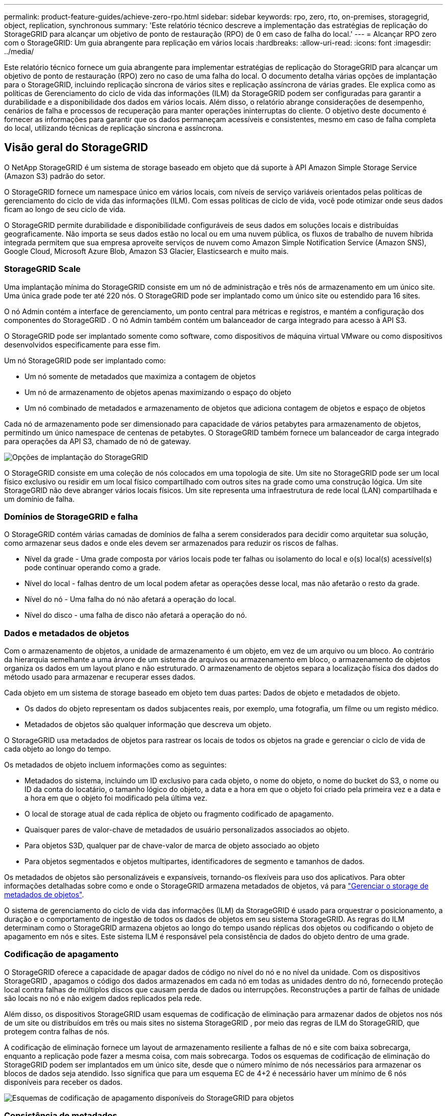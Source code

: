 ---
permalink: product-feature-guides/achieve-zero-rpo.html 
sidebar: sidebar 
keywords: rpo, zero, rto, on-premises, storagegrid, object, replication, synchronous 
summary: 'Este relatório técnico descreve a implementação das estratégias de replicação do StorageGRID para alcançar um objetivo de ponto de restauração (RPO) de 0 em caso de falha do local.' 
---
= Alcançar RPO zero com o StorageGRID: Um guia abrangente para replicação em vários locais
:hardbreaks:
:allow-uri-read: 
:icons: font
:imagesdir: ../media/


[role="lead"]
Este relatório técnico fornece um guia abrangente para implementar estratégias de replicação do StorageGRID para alcançar um objetivo de ponto de restauração (RPO) zero no caso de uma falha do local. O documento detalha várias opções de implantação para o StorageGRID, incluindo replicação síncrona de vários sites e replicação assíncrona de várias grades. Ele explica como as políticas de Gerenciamento do ciclo de vida das informações (ILM) da StorageGRID podem ser configuradas para garantir a durabilidade e a disponibilidade dos dados em vários locais. Além disso, o relatório abrange considerações de desempenho, cenários de falha e processos de recuperação para manter operações ininterruptas do cliente. O objetivo deste documento é fornecer as informações para garantir que os dados permaneçam acessíveis e consistentes, mesmo em caso de falha completa do local, utilizando técnicas de replicação síncrona e assíncrona.



== Visão geral do StorageGRID

O NetApp StorageGRID é um sistema de storage baseado em objeto que dá suporte à API Amazon Simple Storage Service (Amazon S3) padrão do setor.

O StorageGRID fornece um namespace único em vários locais, com níveis de serviço variáveis orientados pelas políticas de gerenciamento do ciclo de vida das informações (ILM). Com essas políticas de ciclo de vida, você pode otimizar onde seus dados ficam ao longo de seu ciclo de vida.

O StorageGRID permite durabilidade e disponibilidade configuráveis de seus dados em soluções locais e distribuídas geograficamente. Não importa se seus dados estão no local ou em uma nuvem pública, os fluxos de trabalho de nuvem híbrida integrada permitem que sua empresa aproveite serviços de nuvem como Amazon Simple Notification Service (Amazon SNS), Google Cloud, Microsoft Azure Blob, Amazon S3 Glacier, Elasticsearch e muito mais.



=== StorageGRID Scale

Uma implantação mínima do StorageGRID consiste em um nó de administração e três nós de armazenamento em um único site.  Uma única grade pode ter até 220 nós.  O StorageGRID pode ser implantado como um único site ou estendido para 16 sites.

O nó Admin contém a interface de gerenciamento, um ponto central para métricas e registros, e mantém a configuração dos componentes do StorageGRID .  O nó Admin também contém um balanceador de carga integrado para acesso à API S3.

O StorageGRID pode ser implantado somente como software, como dispositivos de máquina virtual VMware ou como dispositivos desenvolvidos especificamente para esse fim.

Um nó StorageGRID pode ser implantado como:

* Um nó somente de metadados que maximiza a contagem de objetos
* Um nó de armazenamento de objetos apenas maximizando o espaço do objeto
* Um nó combinado de metadados e armazenamento de objetos que adiciona contagem de objetos e espaço de objetos


Cada nó de armazenamento pode ser dimensionado para capacidade de vários petabytes para armazenamento de objetos, permitindo um único namespace de centenas de petabytes.  O StorageGRID também fornece um balanceador de carga integrado para operações da API S3, chamado de nó de gateway.

image:zero-rpo/delivery-paths.png["Opções de implantação do StorageGRID"]

O StorageGRID consiste em uma coleção de nós colocados em uma topologia de site.  Um site no StorageGRID pode ser um local físico exclusivo ou residir em um local físico compartilhado com outros sites na grade como uma construção lógica.  Um site StorageGRID não deve abranger vários locais físicos.  Um site representa uma infraestrutura de rede local (LAN) compartilhada e um domínio de falha.



=== Domínios de StorageGRID e falha

O StorageGRID contém várias camadas de domínios de falha a serem considerados para decidir como arquitetar sua solução, como armazenar seus dados e onde eles devem ser armazenados para reduzir os riscos de falhas.

* Nível da grade - Uma grade composta por vários locais pode ter falhas ou isolamento do local e o(s) local(s) acessível(s) pode continuar operando como a grade.
* Nível do local - falhas dentro de um local podem afetar as operações desse local, mas não afetarão o resto da grade.
* Nível do nó - Uma falha do nó não afetará a operação do local.
* Nível do disco - uma falha de disco não afetará a operação do nó.




=== Dados e metadados de objetos

Com o armazenamento de objetos, a unidade de armazenamento é um objeto, em vez de um arquivo ou um bloco. Ao contrário da hierarquia semelhante a uma árvore de um sistema de arquivos ou armazenamento em bloco, o armazenamento de objetos organiza os dados em um layout plano e não estruturado. O armazenamento de objetos separa a localização física dos dados do método usado para armazenar e recuperar esses dados.

Cada objeto em um sistema de storage baseado em objeto tem duas partes: Dados de objeto e metadados de objeto.

* Os dados do objeto representam os dados subjacentes reais, por exemplo, uma fotografia, um filme ou um registo médico.
* Metadados de objetos são qualquer informação que descreva um objeto.


O StorageGRID usa metadados de objetos para rastrear os locais de todos os objetos na grade e gerenciar o ciclo de vida de cada objeto ao longo do tempo.

Os metadados de objeto incluem informações como as seguintes:

* Metadados do sistema, incluindo um ID exclusivo para cada objeto, o nome do objeto, o nome do bucket do S3, o nome ou ID da conta do locatário, o tamanho lógico do objeto, a data e a hora em que o objeto foi criado pela primeira vez e a data e a hora em que o objeto foi modificado pela última vez.
* O local de storage atual de cada réplica de objeto ou fragmento codificado de apagamento.
* Quaisquer pares de valor-chave de metadados de usuário personalizados associados ao objeto.
* Para objetos S3D, qualquer par de chave-valor de marca de objeto associado ao objeto
* Para objetos segmentados e objetos multipartes, identificadores de segmento e tamanhos de dados.


Os metadados de objetos são personalizáveis e expansíveis, tornando-os flexíveis para uso dos aplicativos. Para obter informações detalhadas sobre como e onde o StorageGRID armazena metadados de objetos, vá para https://docs.netapp.com/us-en/storagegrid/admin/managing-object-metadata-storage.html["Gerenciar o storage de metadados de objetos"].

O sistema de gerenciamento do ciclo de vida das informações (ILM) da StorageGRID é usado para orquestrar o posicionamento, a duração e o comportamento de ingestão de todos os dados de objetos em seu sistema StorageGRID. As regras do ILM determinam como o StorageGRID armazena objetos ao longo do tempo usando réplicas dos objetos ou codificando o objeto de apagamento em nós e sites. Este sistema ILM é responsável pela consistência de dados do objeto dentro de uma grade.



=== Codificação de apagamento

O StorageGRID oferece a capacidade de apagar dados de código no nível do nó e no nível da unidade.  Com os dispositivos StorageGRID , apagamos o código dos dados armazenados em cada nó em todas as unidades dentro do nó, fornecendo proteção local contra falhas de múltiplos discos que causam perda de dados ou interrupções.  Reconstruções a partir de falhas de unidade são locais no nó e não exigem dados replicados pela rede.

Além disso, os dispositivos StorageGRID usam esquemas de codificação de eliminação para armazenar dados de objetos nos nós de um site ou distribuídos em três ou mais sites no sistema StorageGRID , por meio das regras de ILM do StorageGRID, que protegem contra falhas de nós.

A codificação de eliminação fornece um layout de armazenamento resiliente a falhas de nó e site com baixa sobrecarga, enquanto a replicação pode fazer a mesma coisa, com mais sobrecarga.  Todos os esquemas de codificação de eliminação do StorageGRID podem ser implantados em um único site, desde que o número mínimo de nós necessários para armazenar os blocos de dados seja atendido.  Isso significa que para um esquema EC de 4+2 é necessário haver um mínimo de 6 nós disponíveis para receber os dados.

image:zero-rpo/ec-schemes.png["Esquemas de codificação de apagamento disponíveis do StorageGRID para objetos"]



=== Consistência de metadados

No StorageGRID, os metadados geralmente são armazenados com três réplicas por local para garantir consistência e disponibilidade. Essa redundância ajuda a manter a integridade e a acessibilidade dos dados mesmo em caso de falha.

A consistência padrão é definida em um nível amplo de grade. Os usuários podem alterar a consistência no nível do balde a qualquer momento.

As opções de consistência de bucket disponíveis no StorageGRID são:

* *Todos*: Fornece o mais alto nível de consistência. Todos os nós na grade recebem os dados imediatamente, ou a solicitação falhará.
* *Strong-global*: Garante consistência de leitura após gravação para todas as solicitações de clientes em todos os sites.
* *Quorum Strong-global*: Garante consistência de leitura após gravação para todas as solicitações de clientes em todos os sites.  Oferece consistência para vários nós ou até mesmo uma falha de site se o quorum de réplica de metadados for alcançável.
+
** A consistência do QUORUM é definida como um quorum de réplicas de metadados do nó de armazenamento, onde cada site tem 3 réplicas de metadados.  Pode ser calculado da seguinte forma: 1+((N*3)/2) onde N é o número total de sites
** Por exemplo, um mínimo de 5 réplicas devem ser feitas a partir de uma grade de 3 sites, com um máximo de 3 réplicas dentro de um site.


* * Strong-site*: Garante consistência de leitura-após-gravação para todas as solicitações de clientes dentro de um site.
* *Read-after-novo-write* (padrão): Fornece consistência de leitura-após-gravação para novos objetos e consistência para atualizações de objetos. Oferece alta disponibilidade e garantias de proteção de dados. Recomendado para a maioria dos casos.
* *Disponível*: Fornece consistência eventual para novos objetos e atualizações de objetos. Para buckets do S3, use somente conforme necessário (por exemplo, para um bucket que contém valores de log raramente lidos, ou para operações HEAD ou GET em chaves que não existem). Não compatível com buckets do FabricPool S3.




=== Consistência de dados do objeto

Embora os metadados sejam replicados automaticamente dentro e entre locais, cabe a você decidir sobre a disposição do storage de objetos. Os dados de objetos podem ser armazenados em réplicas dentro e entre sites, codificados para apagamento dentro ou entre sites, ou uma combinação ou réplicas e esquemas de armazenamento codificados para apagamento. As regras de ILM podem se aplicar a todos os objetos ou ser filtradas para se aplicar apenas a determinados objetos, buckets ou locatários. As regras do ILM definem como os objetos são armazenados, réplicas e/ou codificados para apagamento, quanto tempo os objetos são armazenados nesses locais, se o número de réplicas ou esquema de codificação de apagamento deve mudar ou os locais devem mudar com o tempo.

Cada regra de ILM será configurada com um dos três comportamentos de ingestão para proteger objetos: Commit duplo, balanceado ou rigoroso.

A opção de confirmação dupla fará duas cópias em quaisquer dois nós de storage diferentes na grade imediatamente e retornará a solicitação com êxito ao cliente. A seleção do nó tentará dentro do site da solicitação, mas pode usar nós de outro site em algumas circunstâncias. O objeto é adicionado à fila ILM para ser avaliado e colocado de acordo com as regras ILM.

A opção Balanced avalia o objeto em relação à política ILM imediatamente e coloca o objeto de forma síncrona antes de retornar a solicitação é bem-sucedida para o cliente. Se a regra de ILM não puder ser atendida imediatamente devido a uma interrupção ou storage inadequado para atender aos requisitos de posicionamento, a confirmação dupla será usada. Quando o problema for resolvido, o ILM colocará automaticamente o objeto com base na regra definida.

A opção strict avalia o objeto em relação à política ILM imediatamente e coloca o objeto de forma síncrona antes de retornar a solicitação é bem-sucedida para o cliente. Se a regra ILM não puder ser atendida imediatamente devido a uma interrupção ou armazenamento inadequado para atender aos requisitos de colocação, a solicitação falhará e o cliente precisará tentar novamente.



=== Balanceamento de carga

StorageGRID pode ser implantado com acesso de cliente através de nós de gateway integrado, um balanceador de carga externo de 3 a de terceiros, round robin DNS ou diretamente para um nó de storage. Vários nós de gateway podem ser implantados em um local e configurados em grupos de alta disponibilidade, fornecendo failover automatizado e failback no caso de uma interrupção do nó de gateway. Você pode combinar métodos de balanceamento de carga em uma solução para fornecer um único ponto de acesso para todos os sites em uma solução.

Os nós de gateway equilibrarão a carga entre os nós de storage no local onde o nó de gateway reside por padrão. O StorageGRID pode ser configurado para permitir que os nós de gateway equilibrem a carga usando nós de vários locais. Essa configuração adicionaria a latência entre esses sites à latência de resposta às solicitações do cliente. Isso só deve ser configurado se a latência total for aceitável para os clientes.

Garantir que um RTO de zero pode ser alcançado com uma combinação de balanceamento de carga local e global.  Garantir o acesso ininterrupto do cliente requer balanceamento de carga das solicitações do cliente.  Uma solução StorageGRID pode conter muitos nós de gateway e grupos de alta disponibilidade em cada site.  Para fornecer acesso ininterrupto aos clientes em qualquer site, mesmo em caso de falha, você deve configurar uma solução de balanceamento de carga externa em combinação com nós de gateway do StorageGRID .  Configure grupos de alta disponibilidade do nó de gateway que gerenciam a carga dentro de cada site e use o balanceador de carga externo para balancear a carga entre os grupos de alta disponibilidade.  O balanceador de carga externo deve ser configurado para executar uma verificação de integridade para garantir que as solicitações sejam enviadas apenas para sites operacionais.  Para obter mais informações sobre balanceamento de carga com StorageGRID , consulte o https://www.netapp.com/media/17068-tr4626.pdf["Relatório técnico do balanceador de carga StorageGRID"] .



== Requisitos para RPO Zero com StorageGRID

Para alcançar o objetivo do ponto de restauração (RPO) zero em um sistema de storage de objetos, é crucial que, no momento da falha:

* Os metadados e o conteúdo do objeto estão em sincronia e são considerados consistentes
* O conteúdo do objeto permanece acessível apesar da falha.


Para uma implantação em vários sites, o Quorum Strong Global é o modelo de consistência preferido para garantir que os metadados sejam sincronizados em todos os sites, o que o torna essencial para atender ao requisito de RPO zero.

Os objetos no sistema de storage são armazenados com base nas regras do Information Lifecycle Management (ILM), que determinam como e onde os dados são armazenados durante todo o ciclo de vida. Para replicação síncrona, pode-se considerar entre execução estrita ou execução equilibrada.

* A execução estrita dessas regras ILM é necessária para RPO zero, pois garante que os objetos sejam colocados nos locais definidos sem qualquer atraso ou retorno, mantendo a disponibilidade e a consistência dos dados.
* O comportamento de ingestão de equilíbrio de ILM da StorageGRID fornece um equilíbrio entre alta disponibilidade e resiliência, permitindo que os usuários continuem ingerindo dados mesmo em caso de falha do site.




== Implantações síncronas em vários locais

*Soluções multisite:* O StorageGRID permite que você replique objetos em vários sites dentro da grade de forma síncrona.  Ao configurar regras de Gerenciamento do Ciclo de Vida da Informação (ILM) com comportamento equilibrado ou rigoroso, os objetos são colocados imediatamente nos locais especificados.  Configurar o nível de consistência do bucket para Quorum Strong Global também garantirá a replicação síncrona de metadados.  O StorageGRID usa um único namespace global, armazenando locais de posicionamento de objetos como metadados, para que cada nó saiba onde todas as cópias ou partes codificadas para eliminação estão localizadas.  Se um objeto não puder ser recuperado do site onde a solicitação foi feita, ele será recuperado automaticamente de um site remoto sem a necessidade de procedimentos de failover.

Uma vez que a falha é resolvida, não são necessários esforços de failback manual. O desempenho da replicação depende do local com a taxa de transferência de rede mais baixa, a latência mais alta e o desempenho mais baixo. O desempenho de um site é baseado no número de nós, contagem e velocidade de núcleos da CPU, memória, quantidade de unidades e tipos de unidades.

*Soluções de várias grades:* a StorageGRID pode replicar locatários, usuários e buckets entre vários sistemas StorageGRID usando replicação entre grades (CGR). O CGR pode estender dados selecionados para mais de 16 locais, aumentar a capacidade utilizável do seu armazenamento de objetos e fornecer recuperação de desastres. A replicação de buckets com CGR inclui objetos, versões de objetos e metadados e pode ser bidirecional ou unidirecional. O objetivo do ponto de restauração (RPO) depende do desempenho de cada sistema StorageGRID e das conexões de rede entre eles.

*Resumo:*

* A replicação intra-grade inclui replicação síncrona e assíncrona, configurável usando o comportamento de ingestão de ILM e o controle de consistência de metadados.
* A replicação inter-grid é assíncrona somente.




== Uma implantação de Multi-site de Grade única

Nos cenários a seguir, as soluções StorageGRID são configuradas com um balanceador de carga externo opcional gerenciando solicitações para os grupos de alta disponibilidade do balanceador de carga integrado.  Isso alcançará um RTO de zero, além de um RPO de zero.  O ILM é configurado com proteção de ingestão balanceada para posicionamento síncrono.  Cada bucket é configurado com o modelo de consistência global forte do Quorum para grades de 3 ou mais sites e consistência global forte para menos de 3 sites.

Em uma solução StorageGRID de dois sites há pelo menos duas réplicas ou 3 blocos EC de cada objeto e 6 réplicas de todos os metadados. Após a recuperação da falha, as atualizações da interrupção serão sincronizadas automaticamente com o local/nós recuperados. Com apenas 2 locais, é provável que não alcance RPO zero em cenários de falha além de uma perda total no local.

image:zero-rpo/2-site.png["Sistema StorageGRID de dois locais"]

Em uma solução StorageGRID de três ou mais sites, há pelo menos 3 réplicas ou 3 blocos EC de cada objeto e 9 réplicas de todos os metadados. Após a recuperação da falha, as atualizações da interrupção serão sincronizadas automaticamente com o local/nós recuperados. Com três ou mais locais, é possível alcançar um RPO zero.

image:zero-rpo/3-site.png["Sistema StorageGRID de três locais"]

Cenários de falha em vários locais

[cols="34%,33%,33%"]
|===
| Falha | Resultado de 2 locais | resultado de 3 ou mais sites 


| Falha da unidade de nó único | Cada dispositivo usa vários grupos de discos e pode sustentar uma falha de pelo menos 1 unidade por grupo sem interrupção ou perda de dados. | Cada dispositivo usa vários grupos de discos e pode sustentar uma falha de pelo menos 1 unidade por grupo sem interrupção ou perda de dados. 


| Falha de nó único em um local | Nenhuma interrupção das operações ou perda de dados. | Nenhuma interrupção das operações ou perda de dados. 


| Falha de vários nós em um local  a| 
Interrupção das operações do cliente direcionadas para este site, mas sem perda de dados.

As operações direcionadas para o outro site permanecem ininterruptas e sem perda de dados.
| As operações são direcionadas a todos os outros sites e permanecem ininterruptas e sem perda de dados. 


| Falha de nó único em vários locais  a| 
Sem interrupção ou perda de dados se:

* Pelo menos uma única réplica existe na grade
* Existem pedaços suficientes de EC na grade


Operações interrompidas e risco de perda de dados se:

* Não existem réplicas
* Existem mandris CE insuficientes

 a| 
Sem interrupção ou perda de dados se:

* Pelo menos uma única réplica existe na grade
* Existem pedaços suficientes de EC na grade


Operações interrompidas e risco de perda de dados se:

* Não existem réplicas
* Existem pedaços de EC insuficientes para recuperar o objeto




| Falha única de local | as operações do cliente serão interrompidas até que a falha seja resolvida, ou a consistência do bucket seja reduzida para um local forte ou menor para permitir que as operações tenham sucesso, mas sem perda de dados. | Nenhuma interrupção das operações ou perda de dados. 


| Um único local e falhas de nó único | as operações do cliente serão interrompidas até que a falha seja resolvida ou a consistência do bucket seja reduzida para leitura após nova gravação ou menor para permitir que as operações tenham sucesso e possível perda de dados. | Nenhuma interrupção das operações ou perda de dados. 


| Um único local mais um nó de cada local restante | as operações do cliente serão interrompidas até que a falha seja resolvida ou a consistência do bucket seja reduzida para leitura após nova gravação ou menor para permitir que as operações tenham sucesso e possível perda de dados. | As operações serão interrompidas se o quórum de réplica de metadados não puder ser atendido e possível perda de dados. 


| Falha em vários locais | Nenhum local de operações permanece os dados serão perdidos se pelo menos 1 local não puder ser recuperado em sua totalidade. | As operações serão interrompidas se o quórum de réplica de metadados não puder ser atendido. Sem perda de dados, desde que pelo menos 1 local permaneça. 


| Isolamento de rede de um site | as operações do cliente serão interrompidas até que a falha seja resolvida, ou a consistência do bucket seja reduzida para um local forte ou menor para permitir que as operações tenham sucesso, mas sem perda de dados  a| 
As operações serão interrompidas para o local isolado, mas sem perda de dados

Sem interrupção das operações nos locais restantes e sem perda de dados

|===


== Uma implantação multi-grade em vários locais

Para adicionar uma camada extra de redundância, este cenário empregará dois clusters StorageGRID e usará replicação entre grades para mantê-los sincronizados.  Para esta solução, cada cluster StorageGRID terá três sites.  Dois sites serão usados ​​para armazenamento de objetos e metadados, enquanto o terceiro site será usado exclusivamente para metadados.  Ambos os sistemas serão configurados com uma regra ILM balanceada para armazenar sincronizadamente os objetos usando codificação de eliminação em cada um dos dois sites de dados.  Os buckets serão configurados com o modelo de consistência Quorum Strong Global.  Cada grade será configurada com replicação bidirecional entre grades em cada bucket.  Isso fornece replicação assíncrona entre as regiões.  Opcionalmente, um balanceador de carga global pode ser implementado para gerenciar solicitações aos grupos de alta disponibilidade do balanceador de carga integrado de ambos os sistemas StorageGRID para atingir um RPO zero.

A solução usará quatro locais divididos igualmente em duas regiões. A região 1 conterá os 2 locais de armazenamento da grade 1 como a grade primária da região e o local de metadados da grade 2. A região 2 conterá os 2 locais de armazenamento da grade 2 como a grade primária da região e o local de metadados da grade 1. Em cada região, o mesmo local pode abrigar o local de armazenamento da grade primária da região, bem como o local de metadados único da grade de outras regiões. O uso de nós somente de metadados como terceiro local fornecerá a consistência necessária para os metadados e não duplicará o storage de objetos nesse local.

image:zero-rpo/2x-grid-3-site.png["A solução multi-grade de quatro locais"]

Essa solução com quatro locais separados oferece redundância completa de dois sistemas StorageGRID separados que mantêm um RPO de 0 e usará a replicação síncrona de vários locais e a replicação assíncrona de várias grades. Qualquer local pode falhar, mantendo operações de cliente ininterruptas em ambos os sistemas StorageGRID.

Nessa solução, há quatro cópias codificadas de apagamento de cada objeto e 18 réplicas de todos os metadados. Isso permite vários cenários de falha sem impactos nas operações do cliente. Após a falha, as atualizações de recuperação da falha serão sincronizadas automaticamente com o local/nós com falha.

Cenários de falha multisite e de várias grades

[cols="50%,50%"]
|===
| Falha | Resultado 


| Falha da unidade de nó único | Cada dispositivo usa vários grupos de discos e pode sustentar uma falha de pelo menos 1 unidade por grupo sem interrupção ou perda de dados. 


| Falha de nó único em um local em uma grade | Nenhuma interrupção das operações ou perda de dados. 


| Falha de nó único em um local em cada grade | Nenhuma interrupção das operações ou perda de dados. 


| Falha de vários nós em um local em uma grade | Nenhuma interrupção das operações ou perda de dados. 


| Falha de vários nós em um local em cada grade | Nenhuma interrupção das operações ou perda de dados. 


| Falha de nó único em vários locais em uma grade | Nenhuma interrupção das operações ou perda de dados. 


| Falha de nó único em vários locais em cada grade | Nenhuma interrupção das operações ou perda de dados. 


|  |  


| Falha de um único local em uma grade | Nenhuma interrupção das operações ou perda de dados. 


| Falha de um único local em cada grade | Nenhuma interrupção das operações ou perda de dados. 


| Um único local e falhas de nó único em uma grade | Nenhuma interrupção das operações ou perda de dados. 


| Um único local mais um nó de cada local restante em uma única grade | Nenhuma interrupção das operações ou perda de dados. 


|  |  


| Falha de local único | Nenhuma interrupção das operações ou perda de dados. 


| Falha de localização única em cada grade DC1 e DC3  a| 
As operações serão interrompidas até que a falha seja resolvida ou a consistência do balde seja abaixada; cada grade perdeu 2 locais

Todos os dados ainda existem em 2 locais



| Falha de localização única em cada grade DC1 e DC4 ou DC2 e DC3 | Nenhuma interrupção das operações ou perda de dados. 


| Falha de localização única em cada grade DC2 e DC4 | Nenhuma interrupção das operações ou perda de dados. 


|  |  


| Isolamento de rede de um site  a| 
As operações serão interrompidas para o local isolado, mas nenhum dado será perdido

Sem interrupção das operações nos locais restantes ou perda de dados.

|===


== Conclusão

Alcançar o objetivo de ponto de restauração (RPO) zero com o StorageGRID é uma meta essencial de garantir a durabilidade e a disponibilidade dos dados em caso de falhas no local. Ao aproveitar as estratégias robustas de replicação do StorageGRID, incluindo replicação síncrona em vários locais e replicação assíncrona em várias grades, as organizações podem manter operações ininterruptas dos clientes e garantir a consistência dos dados em vários locais. A implementação de políticas de Gerenciamento do ciclo de vida das informações (ILM) e o uso de nós somente metadados aumentam ainda mais a resiliência e o desempenho do sistema. Com o StorageGRID, as empresas podem gerenciar seus dados com confiança, sabendo que eles permanecem acessíveis e consistentes mesmo diante de cenários complexos de falhas. Essa abordagem abrangente para gerenciamento e replicação de dados ressalta a importância do Planejamento e execução meticulosos para alcançar RPO zero e proteger informações valiosas.
